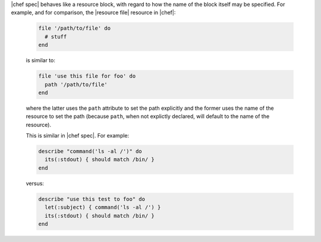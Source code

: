 .. The contents of this file are included in multiple topics.
.. This file should not be changed in a way that hinders its ability to appear in multiple documentation sets.


|chef spec| behaves like a resource block, with regard to how the name of the block itself may be specified. For example, and for comparison, the |resource file| resource in |chef|:

   .. code-block:: ruby

      file '/path/to/file' do
        # stuff
      end

   is similar to:

   .. code-block:: ruby

      file 'use this file for foo' do
        path '/path/to/file'
      end

   where the latter uses the ``path`` attribute to set the path explicitly and the former uses the name of the resource to set the path (because ``path``, when not explictly declared, will default to the name of the resource).

   This is similar in |chef spec|. For example:

   .. code-block:: ruby

      describe "command('ls -al /')" do
        its(:stdout) { should match /bin/ }
      end

   versus:

   .. code-block:: ruby

      describe "use this test to foo" do
        let(:subject) { command('ls -al /') }
        its(:stdout) { should match /bin/ }
      end
